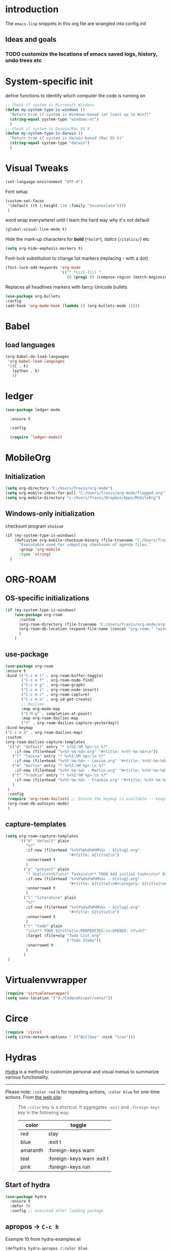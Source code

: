 #+TODO: TODO | DISABLED
* introduction

The =emacs-lisp= snippets in this org file are wrangled into config.init

** Ideas and goals

*** TODO customize the locations of emacs saved logs, history, undo trees etc


* System-specific init
define functions to identify which computer the code is running on
#+begin_src emacs-lisp
  ;; Check if system is Microsoft Windows
  (defun my-system-type-is-windows ()
    "Return true if system is Windows-based (at least up to Win7)"
    (string-equal system-type "windows-nt")
    )
  ;; Check if system is Darwin/Mac OS X
  (defun my-system-type-is-darwin ()
    "Return true if system is darwin-based (Mac OS X)"
    (string-equal system-type "darwin")
    )
#+end_src

#+RESULTS:
: my-system-type-is-darwin


* Visual Tweaks

#+begin_src emacs-lisp
  (set-language-environment "UTF-8")
#+end_src

Font setup
#+begin_src emacs-lisp
  (custom-set-faces
   '(default ((t (:height 110 :family "Inconsolata"))))
   )
#+end_src
word wrap everywhere! until I learn the hard way why it's not default
#+begin_src emacs-lisp
  (global-visual-line-mode t)
#+end_src

Hide the mark-up characters for *bold* (=*bold*=), /italics/ (=/italics/=) etc
#+begin_src emacs-lisp
  (setq org-hide-emphasis-markers t)
#+end_src


Font-lock substitution to change list markers (replacing - with a dot)
#+begin_src emacs-lisp
  (font-lock-add-keywords 'org-mode
                          '(("^ *\\([-]\\) "
                             (0 (prog1 () (compose-region (match-beginning 1) (match-end 1) "•"))))))
#+end_src

Replaces all headlines markers with fancy Unicode bullets
#+begin_src emacs-lisp
  (use-package org-bullets
  :config
  (add-hook 'org-mode-hook (lambda () (org-bullets-mode 1))))
#+end_src


* Babel
** load languages
#+begin_src emacs-lisp
  (org-babel-do-load-languages
   'org-babel-load-languages
   '((C . t)
     (python . t)
     ))
#+end_src


* ledger
#+begin_src emacs-lisp
  (use-package ledger-mode

    :ensure t

    :config

    (require 'ledger-mode))
#+end_src

#+RESULTS:
: t



* MobileOrg
** Initialization
#+begin_src emacs-lisp
  (setq org-directory "C:/Users/Travis/org-mode")
  (setq org-mobile-inbox-for-pull "C:/Users/Travis/org-mode/flagged.org")
  (setq org-mobile-directory "c:/Users/Travis/Dropbox/Apps/MobileOrg")
#+end_src

#+RESULTS:
: c:/Users/Travis/Dropbox/Apps/MobileOrg


** Windows-only initialization
checksum program =sha1sum=
#+begin_src emacs-lisp
  (if (my-system-type-is-windows)
      (defcustom org-mobile-checksum-binary (file-truename "C:/Users/Travis/scoop/apps/msys2/2022-10-28/usr/bin/sha1sum.exe")
        "Executable used for computing checksums of agenda files."
        :group 'org-mobile
        :type 'string)
    )
#+end_src

#+RESULTS:
: org-mobile-checksum-binary


* ORG-ROAM
** OS-specific initializations
#+begin_src emacs-lisp
  (if (my-system-type-is-windows)
      (use-package org-roam
        :custom
        (org-roam-directory (file-truename "C:/Users/Travis/org-mode/org-roam/"))
        (org-roam-db-location (expand-file-name (concat "org-roam." "windows" ".db") org-roam-directory))
        )
      )
#+end_src


** use-package
#+begin_src emacs-lisp
      (use-package org-roam
      :ensure t
      :bind (("C-c m l" . org-roam-buffer-toggle)
             ("C-c m f" . org-roam-node-find)
             ("C-c m g" . org-roam-graph)
             ("C-c m i" . org-roam-node-insert)
             ("C-c m c" . org-roam-capture)
             ("C-c m o" . org-id-get-create)
             ;; Dailies
             :map org-mode-map
             ("C-M-g" . completion-at-point)
             :map org-roam-dailies-map
             ("Y" . org-roam-dailies-capture-yesterday))
      :bind-keymap
      ("C-c m d" . org-roam-dailies-map)
      :custom
      (org-roam-dailies-capture-templates
       '(("d" "default" entry "* %<%I:%M %p>:\n %?"
          :if-new (file+head "%<%Y-%m-%d>.org" "#+title: %<%Y-%m-%d>\n"))
         ("l" "louise" entry "* %<%I:%M %p>:\n %?"
          :if-new (file+head "%<%Y-%m-%d> - Louise.org" "#+title: %<%Y-%m-%d> - Louise\n"))
         ("m" "martin" entry "* %<%I:%M %p>:\n %?"
          :if-new (file+head "%<%Y-%m-%d> - Martin.org" "#+title: %<%Y-%m-%d> - Louise\n"))
         ("f" "frankie" entry "* %<%I:%M %p>:\n %?"
          :if-new (file+head "%<%Y-%m-%d> - Frankie.org" "#+title: %<%Y-%m-%d> - Louise\n"))
         )
       )
       :config
       (require 'org-roam-dailies) ;; Ensure the keymap is available -- keeps timing out
       (org-roam-db-autosync-mode)
       )
#+end_src

** capture-templates
#+begin_src emacs-lisp
  (setq org-roam-capture-templates
        '(("d" "default" plain
           "%?"
           :if-new (file+head "%<%Y%m%d%H%M%S> - ${slug}.org"
                              "#+title: ${title}\n")
           :unnarrowed t
           )
          ("p" "project" plain
           "* Goals\n\n%?\n\n* Tasks\n\n** TODO Add initial tasks\n\n* Dates\n\n"
           :if-new (file+head "%<%Y%m%d%H%M%S> - ${slug}.org"
                              "#+title: ${title}\n#+category: ${title}\n#+filetags: Project")
           :unnarrowed t
           )
          ("l" "literature" plain
           "%?"
           :if-new (file+head "%<%Y%m%d%H%M%S> - ${slug}.org"
                              "#+title: ${title}\n")
           :unnarrowed t
           )
          ("t" "todo" plain
           "\n\n** TODO ${title}\n:PROPERTIES:\n:OPENED: %T\n%?"
           :target (file+olp "Todo List.org"
                             ("Todo Items"))
           :unarrowed t
           )
          )
   )
#+end_src

#+RESULTS:
| d | default | plain | %? | :if-new | (file+head %<%Y%m%d%H%M%S> - ${slug}.org #+title: ${title} |


* Virtualenvwrapper
#+begin_src emacs-lisp
  (require 'virtualenvwrapper)
  (setq venv-location '("d:/Code/whisper/venv/"))
#+end_src


* Circe
#+begin_src emacs-lisp
  (require 'circe)
  (setq circe-network-options ' (("Bitlbee" :nick "trav")))
#+end_src


* Hydras

[[https://github.com/abo-abo/hydra][Hydra]] is a method to customize personal and visual menus to summarize
various functionality.

------------

Please note: =:color red= is for repeating actions, =:color blue= for
one-time actions. From [[https://github.com/abo-abo/hydra][the web site]]:

#+BEGIN_QUOTE
The =:color= key is a shortcut. It aggregates =:exit= and
=:foreign-keys= key in the following way:

| color    | toggle                     |
|----------+----------------------------|
| red      | stay                       |
| blue     | :exit t                    |
| amaranth | :foreign-keys warn         |
| teal     | :foreign-keys warn :exit t |
| pink     | :foreign-keys run          |
#+END_QUOTE

** Start of hydra
#+BEGIN_SRC emacs-lisp
  (use-package hydra
    :ensure t
    :defer 90
    :config ;; executed after loading package
#+END_SRC

** apropos -> =C-c h=

Example 10 from hydra-examples.el
#+BEGIN_SRC emacs-lisp
  (defhydra hydra-apropos (:color blue
                           :hint nil)
    "
  _a_propos        _c_ommand
  _d_ocumentation  _l_ibrary
  _v_ariable       _u_ser-option
  ^ ^       valu_e_"
    ("a" apropos)
    ("d" apropos-documentation)
    ("v" apropos-variable)
    ("c" apropos-command)
    ("l" apropos-library)
    ("u" apropos-user-option)
    ("e" apropos-value))
  ;; Recommended binding:
  (global-set-key (kbd "C-c h") 'hydra-apropos/body)
#+END_SRC

** example 11: rectangle-mark-mode
#+begin_src emacs-lisp
  ;;** Example 11: rectangle-mark-mode
  (require 'rect)
  (defhydra hydra-rectangle (:body-pre (rectangle-mark-mode 1)
                                       :color pink
                                       :post (deactivate-mark))
    "
    ^_k_^     _d_elete    _s_tring
  _h_   _l_   _o_k        _y_ank
    ^_j_^     _n_ew-copy  _r_eset
  ^^^^        _e_xchange  _u_ndo
  ^^^^        ^ ^         _x_kill
  "
    ("h" rectangle-backward-char nil)
    ("l" rectangle-forward-char nil)
    ("k" rectangle-previous-line nil)
    ("j" rectangle-next-line nil)
    ("e" hydra-ex-point-mark nil)
    ("n" copy-rectangle-as-kill nil)
    ("d" delete-rectangle nil)
    ("r" (if (region-active-p)
             (deactivate-mark)
           (rectangle-mark-mode 1)) nil)
    ("y" yank-rectangle nil)
    ("u" undo nil)
    ("s" string-rectangle nil)
    ("x" kill-rectangle nil)
    ("o" nil nil))

  ;; Recommended binding:
  (global-set-key (kbd "C-x SPC") 'hydra-rectangle/body)

#+end_src
** example 12: org-agenda-view
#+begin_src emacs-lisp
  ;;** Example 12: org-agenda-view
  (defun org-agenda-cts ()
    (and (eq major-mode 'org-agenda-mode)
         (let ((args (get-text-property
                      (min (1- (point-max)) (point))
                      'org-last-args)))
           (nth 2 args))))

  (defhydra hydra-org-agenda-view (:hint none)
    "
  _d_: ?d? day        _g_: time grid=?g?  _a_: arch-trees
  _w_: ?w? week       _[_: inactive       _A_: arch-files
  _t_: ?t? fortnight  _f_: follow=?f?     _r_: clock report=?r?
  _m_: ?m? month      _e_: entry text=?e? _D_: include diary=?D?
  _y_: ?y? year       _q_: quit           _L__l__c_: log = ?l?"
    ("SPC" org-agenda-reset-view)
    ("d" org-agenda-day-view (if (eq 'day (org-agenda-cts)) "[x]" "[ ]"))
    ("w" org-agenda-week-view (if (eq 'week (org-agenda-cts)) "[x]" "[ ]"))
    ("t" org-agenda-fortnight-view (if (eq 'fortnight (org-agenda-cts)) "[x]" "[ ]"))
    ("m" org-agenda-month-view (if (eq 'month (org-agenda-cts)) "[x]" "[ ]"))
    ("y" org-agenda-year-view (if (eq 'year (org-agenda-cts)) "[x]" "[ ]"))
    ("l" org-agenda-log-mode (format "% -3S" org-agenda-show-log))
    ("L" (org-agenda-log-mode '(4)))
    ("c" (org-agenda-log-mode 'clockcheck))
    ("f" org-agenda-follow-mode (format "% -3S" org-agenda-follow-mode))
    ("a" org-agenda-archives-mode)
    ("A" (org-agenda-archives-mode 'files))
    ("r" org-agenda-clockreport-mode (format "% -3S" org-agenda-clockreport-mode))
    ("e" org-agenda-entry-text-mode (format "% -3S" org-agenda-entry-text-mode))
    ("g" org-agenda-toggle-time-grid (format "% -3S" org-agenda-use-time-grid))
    ("D" org-agenda-toggle-diary (format "% -3S" org-agenda-include-diary))
    ("!" org-agenda-toggle-deadlines)
    ("[" (let ((org-agenda-include-inactive-timestamps t))
           (org-agenda-check-type t 'timeline 'agenda)
           (org-agenda-redo)
           (message "Display now includes inactive timestamps as well")))
    ("q" (message "Abort") :exit t)
    ("v" nil))

  ;; Recommended binding:
    (define-key org-agenda-mode-map "v" 'hydra-org-agenda-view/body)
#+end_src

#+RESULTS:
: hydra-org-agenda-view/body

** example 13: automatic columns
#+begin_src emacs-lisp
  ;;** Example 13: automatic columns
  (defhydra hydra-movement ()
    ("j" next-line "down" :column "Vertical")
    ("k" previous-line "up")
    ("l" forward-char "forward" :column "Horizontal")
    ("h" backward-char "back"))

#+end_src

#+RESULTS:
: hydra-movement/body

** End of hydra

#+BEGIN_SRC emacs-lisp
);; end of hydra

#+END_SRC



* TODO fix custom-file.el
